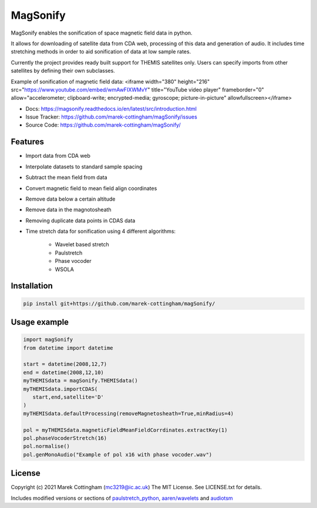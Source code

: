 MagSonify
================
.. image:: https://readthedocs.org/projects/magsonify/badge/?version=latest
   :target: https://magsonify.readthedocs.io/en/latest/?badge=latest
   :alt: Documentation Status

MagSonify enables the sonification of space magnetic field data in python.

It allows for downloading of satellite data from CDA web, processing of this data and generation of
audio. It includes time stretching methods in order to aid sonification of data at low sample rates.

Currently the project provides ready built support for THEMIS satellites only. Users can specify
imports from other satellites by defining their own subclasses.

Example of sonification of magnetic field data:
<iframe width="380" height="216" src="https://www.youtube.com/embed/wmAwFIXWMvY" title="YouTube video player" frameborder="0" allow="accelerometer; clipboard-write; encrypted-media; gyroscope; picture-in-picture" allowfullscreen></iframe>

- Docs: https://magsonify.readthedocs.io/en/latest/src/introduction.html
- Issue Tracker: https://github.com/marek-cottingham/magSonify/issues
- Source Code: https://github.com/marek-cottingham/magSonify/


Features
------------------
* Import data from CDA web
* Interpolate datasets to standard sample spacing
* Subtract the mean field from data
* Convert magnetic field to mean field align coordinates
* Remove data below a certain altitude
* Remove data in the magnotosheath
* Removing duplicate data points in CDAS data
* Time stretch data for sonification using 4 different algorithms:

   * Wavelet based stretch
   * Paulstretch
   * Phase vocoder
   * WSOLA


Installation
--------------------

.. code:: console

    pip install git+https://github.com/marek-cottingham/magSonify/


Usage example
--------------------

.. code:: python

   import magSonify
   from datetime import datetime

   start = datetime(2008,12,7)
   end = datetime(2008,12,10)
   myTHEMISdata = magSonify.THEMISdata()
   myTHEMISdata.importCDAS(
      start,end,satellite='D'
   )
   myTHEMISdata.defaultProcessing(removeMagnetosheath=True,minRadius=4)

   pol = myTHEMISdata.magneticFieldMeanFieldCorrdinates.extractKey(1)
   pol.phaseVocoderStretch(16)
   pol.normalise()
   pol.genMonoAudio("Example of pol x16 with phase vocoder.wav")


License
----------------
Copyright (c) 2021 Marek Cottingham (mc3219@ic.ac.uk)
The MIT License. See LICENSE.txt for details.

Includes modified versions or sections of 
`paulstretch_python <https://github.com/paulnasca/paulstretch_python>`_,
`aaren/wavelets <https://github.com/aaren/wavelets>`_ and `audiotsm <https://github.com/Muges/audiotsm>`_
